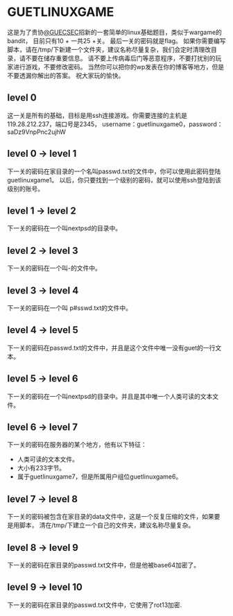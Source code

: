 * GUETLINUXGAME

这是为了贵协[[http://sec.guet.edu.cn/][@GUECSEC]]招新的一套简单的linux基础题目，类似于wargame的bandit，
目前只有10 + 一共25 +关。
最后一关的密码就是flag。
如果你需要编写脚本，请在/tmp/下新建一个文件夹，建议名称尽量复杂，我们会定时清理改目录，请不要在储存重要信息。
请不要上传病毒后门等恶意程序，不要打扰别的玩家进行游戏，不要修改密码。
当然你可以把你的wp发表在你的博客等地方，但是不要透漏你解出的答案。
祝大家玩的愉快。

** level 0
这一关是所有的基础，目标是用ssh连接游戏。你需要连接的主机是119.28.212.237，端口号是2345，
username：guetlinuxgame0，password：saDz9VnpPnc2ujhW

** level 0 -> level 1
下一关的密码在家目录的一个名叫passwd.txt的文件中，你可以使用此密码登陆guetlinuxgame1。
以后，你只要找到一个级别的密码，就可以使用ssh登陆到该级别的账号。

** level 1 -> level 2
下一关的密码在一个叫nextpsd的目录中。

** level 2 -> level 3
下一关的密码在一个叫-的文件中。

** level 3 -> level 4
下一关的密码在一个叫 p#sswd.txt的文件中。

** level 4 -> level 5
下一关的密码在passwd.txt的文件中，并且是这个文件中唯一没有guet的一行文本。

** level 5 -> level 6
下一关的密码在一个叫nextpsd的目录中。并且是其中唯一个人类可读的文本文件。

** level 6 -> level 7
下一关的密码在服务器的某个地方，他有以下特征：
+ 人类可读的文本文件。
+ 大小有233字节。
+ 属于guetlinuxgame7，但是所属用户组位guetlinuxgame6。

** level 7 -> level 8
下一关的密码被包含在家目录的data文件中，这是一个反复压缩的文件，如果要是用脚本，
清在/tmp/下建立一个自己的文件夹，建议名称尽量复杂。

** level 8 -> level 9
下一关的密码在家目录的passwd.txt文件中，但是他被base64加密了。

** level 9 -> level 10
下一关的密码在家目录的passwd.txt文件中，它使用了rot13加密.
